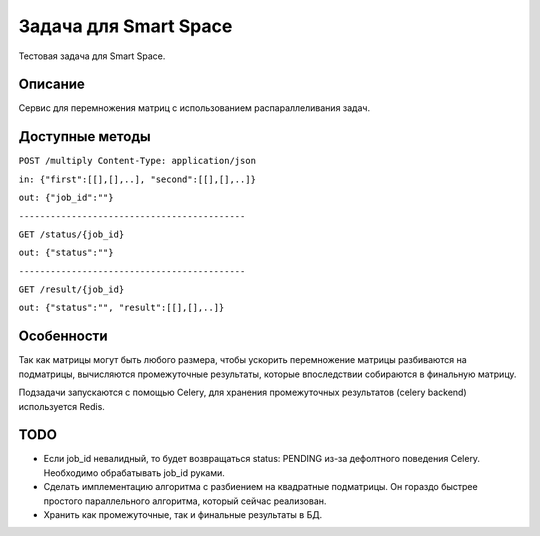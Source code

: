 Задача для Smart Space
======================
Тестовая задача для Smart Space.

Описание
--------
Сервис для перемножения матриц с использованием распараллеливания задач.

Доступные методы
----------------

``POST /multiply Content-Type: application/json``

``in: {"first":[[],[],..], "second":[[],[],..]}``

``out: {"job_id":""}``

``-------------------------------------------``


``GET /status/{job_id}``

``out: {"status":""}``

``-------------------------------------------``


``GET /result/{job_id}``

``out: {"status":"", "result":[[],[],..]}``


Особенности
-----------
Так как матрицы могут быть любого размера, чтобы ускорить перемножение
матрицы разбиваются на подматрицы, вычисляются промежуточные результаты,
которые впоследствии собираются в финальную матрицу.

Подзадачи запускаются с помощью Celery, для хранения промежуточных
результатов (celery backend) используется Redis.

TODO
----
- Если job_id невалидный, то будет возвращаться status: PENDING из-за дефолтного
  поведения Celery. Необходимо обрабатывать job_id руками.
- Сделать имплементацию алгоритма с разбиением на квадратные подматрицы.
  Он гораздо быстрее простого параллельного алгоритма, который сейчас реализован.
- Хранить как промежуточные, так и финальные результаты в БД.